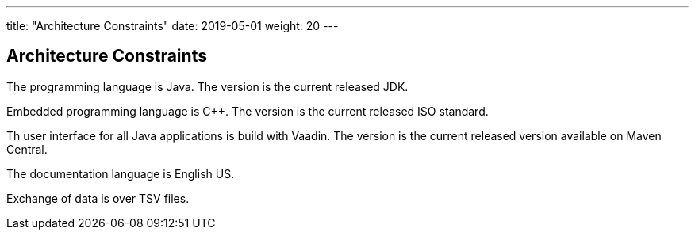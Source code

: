 ---
title: "Architecture Constraints"
date: 2019-05-01
weight: 20
---

ifndef::imagesdir[:imagesdir: ./pics]

[[section-architecture-constraints]]
== Architecture Constraints

The programming language is Java.
The version is the current released JDK.

Embedded programming language is C++.
The version is the current released ISO standard.

Th user interface for all Java applications is build with Vaadin.
The version is the current released version available on Maven Central.

The documentation language is English US.

Exchange of data is over TSV files.
